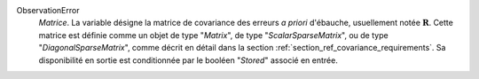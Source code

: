 .. index:: single: ObservationError
.. index:: single: ScalarSparseMatrix
.. index:: single: DiagonalSparseMatrix

ObservationError
  *Matrice*. La variable désigne la matrice de covariance des erreurs *a
  priori* d'ébauche, usuellement notée :math:`\mathbf{R}`. Cette matrice est
  définie comme un objet de type "*Matrix*", de type "*ScalarSparseMatrix*", ou
  de type "*DiagonalSparseMatrix*", comme décrit en détail dans la section
  :ref:`section_ref_covariance_requirements`. Sa disponibilité en sortie est
  conditionnée par le booléen "*Stored*" associé en entrée.
